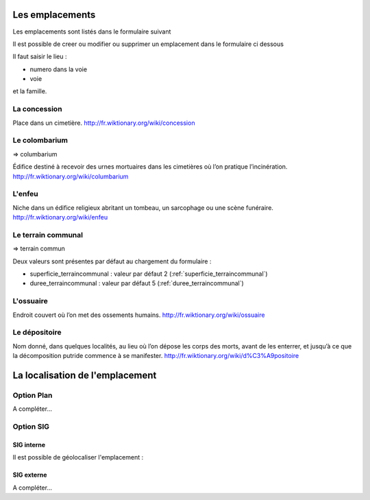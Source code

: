 .. _emplacement:

################
Les emplacements
################

Les emplacements sont listés dans le formulaire suivant

.. image:: ../_static/tab_emplacement.png

Il est possible de creer ou modifier ou supprimer un emplacement dans le formulaire ci dessous

.. image:: ../_static/form_emplacement.png

Il faut saisir le lieu :

- numero dans la voie

- voie

et la famille.

.. _concession:

La concession
=============

Place dans un cimetière. http://fr.wiktionary.org/wiki/concession


.. _colombarium:

Le colombarium
==============

=> columbarium

Édifice destiné à recevoir des urnes mortuaires dans les cimetières où l’on
pratique l’incinération. http://fr.wiktionary.org/wiki/columbarium


.. _enfeu:

L'enfeu
=======

Niche dans un édifice religieux abritant un tombeau, un sarcophage ou une scène
funéraire. http://fr.wiktionary.org/wiki/enfeu



.. _terraincommunal:

Le terrain communal
===================

=> terrain commun


Deux valeurs sont présentes par défaut au chargement du formulaire :


- superficie_terraincommunal : valeur par défaut 2 (:ref:`superficie_terraincommunal`)
- duree_terraincommunal : valeur par défaut 5 (:ref:`duree_terraincommunal`)



.. _ossuaire:

L'ossuaire
==========

Endroit couvert où l’on met des ossements humains.
http://fr.wiktionary.org/wiki/ossuaire


.. _depositoire:

Le dépositoire
==============

Nom donné, dans quelques localités, au lieu où l’on dépose les corps des morts,
avant de les enterrer, et jusqu’à ce que la décomposition putride commence à se
manifester. http://fr.wiktionary.org/wiki/d%C3%A9positoire





################################
La localisation de l'emplacement
################################

Option Plan
===========

A compléter...


Option SIG
==========

SIG interne
-----------

Il est possible de géolocaliser l'emplacement :

.. image:: ../_static/sig_emplacement.png


SIG externe
-----------

A compléter...


